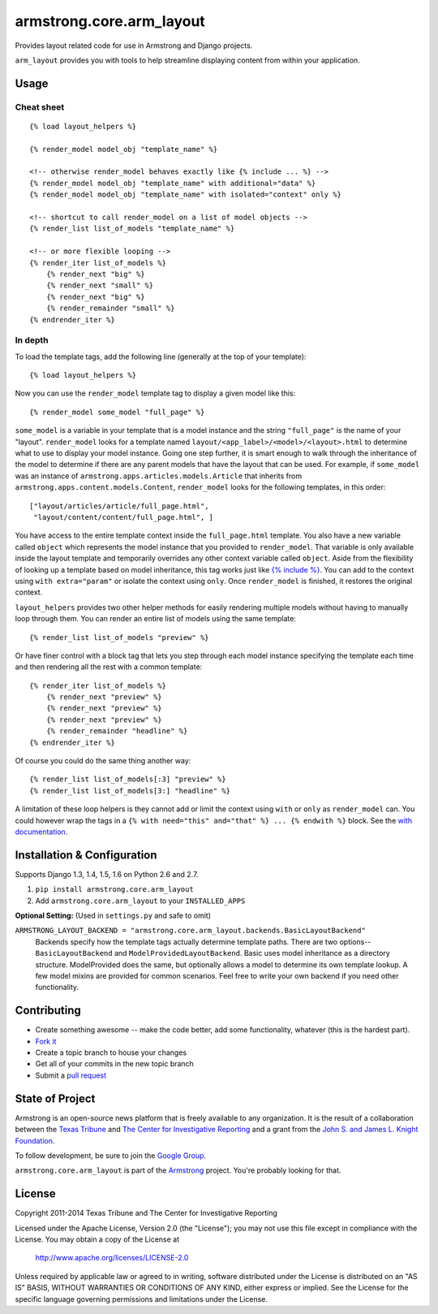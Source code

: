 armstrong.core.arm_layout
=========================
Provides layout related code for use in Armstrong and Django projects.

``arm_layout`` provides you with tools to help streamline displaying content
from within your application.


Usage
-----
Cheat sheet
"""""""""""
::

    {% load layout_helpers %}

    {% render_model model_obj "template_name" %}

    <!-- otherwise render_model behaves exactly like {% include ... %} -->
    {% render_model model_obj "template_name" with additional="data" %}
    {% render_model model_obj "template_name" with isolated="context" only %}

    <!-- shortcut to call render_model on a list of model objects -->
    {% render_list list_of_models "template_name" %}

    <!-- or more flexible looping -->
    {% render_iter list_of_models %}
        {% render_next "big" %}
        {% render_next "small" %}
        {% render_next "big" %}
        {% render_remainder "small" %}
    {% endrender_iter %}

In depth
""""""""
To load the template tags, add the following line (generally at the top of your
template)::

    {% load layout_helpers %}

Now you can use the ``render_model`` template tag to display a given model
like this::

    {% render_model some_model "full_page" %}

``some_model`` is a variable in your template that is a model instance and the
string ``"full_page"`` is the name of your "layout". ``render_model`` looks
for a template named ``layout/<app_label>/<model>/<layout>.html`` to determine
what to use to display your model instance. Going one step further, it is smart
enough to walk through the inheritance of the model to determine if there are
any parent models that have the layout that can be used. For example, if
``some_model`` was an instance of ``armstrong.apps.articles.models.Article``
that inherits from ``armstrong.apps.content.models.Content``, ``render_model``
looks for the following templates, in this order::

    ["layout/articles/article/full_page.html",
     "layout/content/content/full_page.html", ]

You have access to the entire template context inside the ``full_page.html``
template. You also have a new variable called ``object`` which represents the
model instance that you provided to ``render_model``. That variable is only
available inside the layout template and temporarily overrides any other
context variable called ``object``. Aside from the flexibility of looking up a
template based on model inheritance, this tag works just like `{% include %}`_.
You can add to the context using ``with extra="param"`` or isolate the context
using ``only``. Once ``render_model`` is finished, it restores the original
context.

``layout_helpers`` provides two other helper methods for easily rendering
multiple models without having to manually loop through them. You can render
an entire list of models using the same template::

    {% render_list list_of_models "preview" %}

Or have finer control with a block tag that lets you step through each model
instance specifying the template each time and then rendering all the rest
with a common template::

    {% render_iter list_of_models %}
        {% render_next "preview" %}
        {% render_next "preview" %}
        {% render_next "preview" %}
        {% render_remainder "headline" %}
    {% endrender_iter %}

Of course you could do the same thing another way::

    {% render_list list_of_models[:3] "preview" %}
    {% render_list list_of_models[3:] "headline" %}

A limitation of these loop helpers is they cannot add or limit the context
using ``with`` or ``only`` as ``render_model`` can. You could however wrap
the tags in a ``{% with need="this" and="that" %} ... {% endwith %}`` block.
See the `with documentation`_.

.. _{% include %}: https://docs.djangoproject.com/en/1.5/ref/templates/builtins/#include
.. _with documentation: https://docs.djangoproject.com/en/1.5/ref/templates/builtins/#with


Installation & Configuration
----------------------------
Supports Django 1.3, 1.4, 1.5, 1.6 on Python 2.6 and 2.7.

#. ``pip install armstrong.core.arm_layout``

#. Add ``armstrong.core.arm_layout`` to your ``INSTALLED_APPS``

**Optional Setting:** (Used in ``settings.py`` and safe to omit)

``ARMSTRONG_LAYOUT_BACKEND = "armstrong.core.arm_layout.backends.BasicLayoutBackend"``
  Backends specify how the template tags actually determine template paths.
  There are two options--``BasicLayoutBackend`` and
  ``ModelProvidedLayoutBackend``. Basic uses model inheritance as a directory
  structure. ModelProvided does the same, but optionally allows a model to
  determine its own template lookup. A few model mixins are provided for
  common scenarios. Feel free to write your own backend if you need other
  functionality.


Contributing
------------

* Create something awesome -- make the code better, add some functionality,
  whatever (this is the hardest part).
* `Fork it`_
* Create a topic branch to house your changes
* Get all of your commits in the new topic branch
* Submit a `pull request`_

.. _pull request: http://help.github.com/pull-requests/
.. _Fork it: http://help.github.com/forking/


State of Project
----------------
Armstrong is an open-source news platform that is freely available to any
organization.  It is the result of a collaboration between the `Texas Tribune`_
and `The Center for Investigative Reporting`_ and a grant from the
`John S. and James L. Knight Foundation`_.

To follow development, be sure to join the `Google Group`_.

``armstrong.core.arm_layout`` is part of the `Armstrong`_ project.  You're
probably looking for that.

.. _Texas Tribune: http://www.texastribune.org/
.. _The Center for Investigative Reporting: http://cironline.org/
.. _John S. and James L. Knight Foundation: http://www.knightfoundation.org/
.. _Google Group: http://groups.google.com/group/armstrongcms
.. _Armstrong: http://www.armstrongcms.org/


License
-------
Copyright 2011-2014 Texas Tribune and The Center for Investigative Reporting

Licensed under the Apache License, Version 2.0 (the "License");
you may not use this file except in compliance with the License.
You may obtain a copy of the License at

   http://www.apache.org/licenses/LICENSE-2.0

Unless required by applicable law or agreed to in writing, software
distributed under the License is distributed on an "AS IS" BASIS,
WITHOUT WARRANTIES OR CONDITIONS OF ANY KIND, either express or implied.
See the License for the specific language governing permissions and
limitations under the License.
